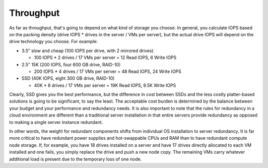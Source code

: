 Throughput
++++++++++

As far as throughput, that's going to depend on what kind of storage you choose.
In general, you calculate IOPS based on the packing density (drive IOPS * drives 
in the server / VMs per server), but the actual drive IOPS will depend on the 
drive technology you choose.  For example:

* 3.5" slow and cheap (100 IOPS per drive, with 2 mirrored drives)

  * 100 IOPS * 2 drives / 17 VMs per server = 12 Read IOPS, 6 Write IOPS

* 2.5" 15K (200 IOPS, four 600 GB drive, RAID-10)

  * 200 IOPS * 4 drives / 17 VMs per server = 48 Read IOPS, 24 Write IOPS

* SSD (40K IOPS, eight 300 GB drive, RAID-10)

  * 40K * 8 drives / 17 VMs per server = 19K Read IOPS, 9.5K Write IOPS

Clearly, SSD gives you the best performance, but the difference in cost between 
SSDs and the less costly platter-based solutions is going to be significant, to 
say the least. The acceptable cost burden is determined by the balance between 
your budget and your performance and redundancy needs. It is also important to 
note that the rules for redundancy in a cloud environment are different than a 
traditional server installation in that entire servers provide redundancy as 
opposed to making a single server instance redundant.

In other words, the weight for redundant components shifts from individual OS 
installation to server redundancy. It is far more critical to have redundant 
power supplies and hot-swappable CPUs and RAM than to have redundant compute 
node storage. If, for example, you have 18 drives installed on a server and have 
17 drives directly allocated to each VM installed and one fails, you simply 
replace the drive and push a new node copy. The remaining VMs carry whatever 
additional load is present due to the temporary loss of one node.
